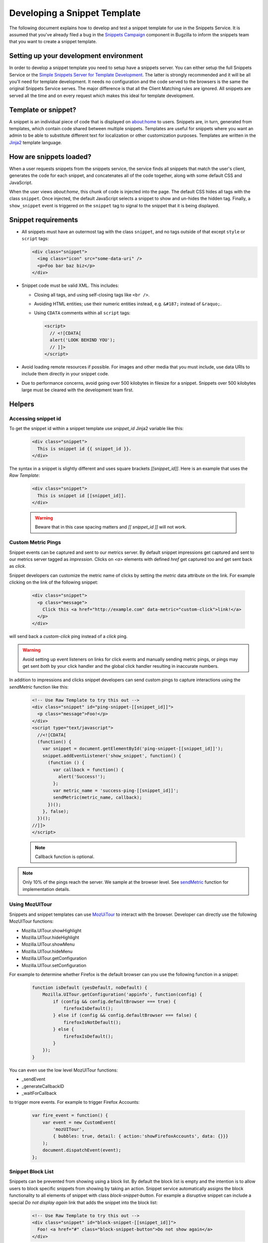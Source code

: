 Developing a Snippet Template
=============================

The following document explains how to develop and test a snippet template for
use in the Snippets Service. It is assumed that you've already filed a bug in
the `Snippets Campaign`_ component in Bugzilla to inform the snippets team that
you want to create a snippet template.

.. _Snippets Campaign: https://bugzilla.mozilla.org/enter_bug.cgi?product=Snippets&component=Campaign

Setting up your development environment
---------------------------------------

In order to develop a snippet template you need to setup have a snippets server.
You can either setup the full Snippets Service or the `Simple Snippets Server
for Template Development`_. The latter is strongly recommended and it will be
all you'll need for template development. It needs no configuration and the code
served to the browsers is the same the original Snippets Service serves. The
major difference is that all the Client Matching rules are ignored. All snippets
are served all the time and on every request which makes this ideal for template
development.

.. _Simple Snippets Server for Template Development: https://github.com/mozilla/snippets-service/tree/master/simple_template_server

Template or snippet?
--------------------

A snippet is an individual piece of code that is displayed on about:home to
users. Snippets are, in turn, generated from templates, which contain code
shared between multiple snippets. Templates are useful for snippets where you
want an admin to be able to substitute different text for localization or other
customization purposes. Templates are written in the Jinja2_ template language.

.. _Jinja2: http://jinja.pocoo.org/


How are snippets loaded?
------------------------

When a user requests snippets from the snippets service, the service finds all
snippets that match the user's client, generates the code for each snippet, and
concatenates all of the code together, along with some default CSS and
JavaScript.

When the user views `about:home`, this chunk of code is injected into the page.
The default CSS hides all tags with the class ``snippet``. Once injected, the
default JavaScript selects a snippet to show and un-hides the hidden tag.
Finally, a ``show_snippet`` event is triggered on the ``snippet`` tag to signal
to the snippet that it is being displayed.

Snippet requirements
--------------------

- All snippets must have an outermost tag with the class ``snippet``, and no
  tags outside of that except ``style`` or ``script`` tags:

  .. code-block:: html

     <div class="snippet">
       <img class="icon" src="some-data-uri" />
       <p>Foo bar baz biz</p>
     </div>

- Snippet code must be valid XML. This includes:

  - Closing all tags, and using self-closing tags like ``<br />``.
  - Avoiding HTML entities; use their numeric entities instead, e.g.
    ``&#187;`` instead of ``&raquo;``.
  - Using ``CDATA`` comments within all ``script`` tags:

    .. code-block:: html

       <script>
         // <![CDATA[
         alert('LOOK BEHIND YOU');
         // ]]>
       </script>

- Avoid loading remote resources if possible. For images and other media that
  you must include, use data URIs to include them directly in your snippet
  code.

- Due to performance concerns, avoid going over 500 kilobytes in filesize for
  a snippet. Snippets over 500 kilobytes large must be cleared with the
  development team first.

Helpers
-------

Accessing snippet id
^^^^^^^^^^^^^^^^^^^^
To get the snippet id within a snippet template use `snippet_id` Jinja2 variable like this:

  .. code-block:: html

     <div class="snippet">
       This is snippet id {{ snippet_id }}.
     </div>

The syntax in a snippet is slightly different and uses square brackets `[[snippet_id]]`.  Here is an example that uses the `Raw Template`:

  .. code-block:: html

     <div class="snippet">
       This is snippet id [[snippet_id]].
     </div>

  .. warning:: Beware that in this case spacing matters and `[[ snippet_id ]]` will not work.


Custom Metric Pings
^^^^^^^^^^^^^^^^^^^

Snippet events can be captured and sent to our metrics server. By
default snippet impressions get captured and sent to our metrics
server tagged as `impression`. Clicks on `<a>` elements with defined
`href` get captured too and get sent back as `click`.

Snippet developers can customize the metric name of clicks by setting
the `metric` data attribute on the link. For example clicking on the
link of the following snippet:

  .. code-block:: html

     <div class="snippet">
       <p class="message">
         Click this <a href="http://example.com" data-metric="custom-click">link!</a>
       </p>
     </div>

will send back a `custom-click` ping instead of a `click` ping.

.. warning::
  Avoid setting up event listeners on links for click events and
  manually sending metric pings, or pings may get sent *both* by your
  click handler and the global click handler resulting in inaccurate
  numbers.

In addition to impressions and clicks snippet developers can send
custom pings to capture interactions using the `sendMetric` function
like this:

  .. code-block:: html

     <!-- Use Raw Template to try this out -->
     <div class="snippet" id="ping-snippet-[[snippet_id]]">
       <p class="message">Foo!</p>
     </div>
     <script type="text/javascript">
       //<![CDATA[
       (function() {
         var snippet = document.getElementById('ping-snippet-[[snippet_id]]');
         snippet.addEventListener('show_snippet', function() {
           (function () {
             var callback = function() {
               alert('Success!');
             };
             var metric_name = 'success-ping-[[snippet_id]]';
             sendMetric(metric_name, callback);
           })();
         }, false);
       })();
     //]]>
     </script>

  .. note:: Callback function is optional.

.. note:: Only 10% of the pings reach the server. We sample at the browser level. See `sendMetric`_ function for implementation details.


Using MozUITour
^^^^^^^^^^^^^^^
Snippets and snippet templates can use `MozUiTour`_ to interact with the browser. Developer can directly use the following MozUITour functions:

* Mozilla.UITour.showHighlight
* Mozilla.UITour.hideHighlight
* Mozilla.UITour.showMenu
* Mozilla.UITour.hideMenu
* Mozilla.UITour.getConfiguration
* Mozilla.UITour.setConfiguration

For example to determine whether Firefox is the default browser can you use the following function in a snippet:

  .. code-block:: javascript

     function isDefault (yesDefault, noDefault) {
         Mozilla.UITour.getConfiguration('appinfo', function(config) {
             if (config && config.defaultBrowser === true) {
                 firefoxIsDefault();
             } else if (config && config.defaultBrowser === false) {
                 firefoxIsNotDefault();
             } else {
                 firefoxIsDefault();
             }
         });
     }

You can even use the low level MozUITour functions:

* _sendEvent
* _generateCallbackID
* _waitForCallback

to trigger more events. For example to trigger Firefox Accounts:

  .. code-block:: javascript

     var fire_event = function() {
         var event = new CustomEvent(
             'mozUITour',
             { bubbles: true, detail: { action:'showFirefoxAccounts', data: {}}}
         );
         document.dispatchEvent(event);
     };


Snippet Block List
^^^^^^^^^^^^^^^^^^

Snippets can be prevented from showing using a block list. By default the block
list is empty and the intention is to allow users to block specific snippets
from showing by taking an action. Snippet service automatically assigns the
block functionality to all elements of snippet with class
`block-snippet-button`. For example a disruptive snippet can include a special
`Do not display again` link that adds the snippet into the block list:

  .. code-block:: html

     <!-- Use Raw Template to try this out -->
     <div class="snippet" id="block-snippet-[[snippet_id]]">
       Foo! <a href="#" class="block-snippet-button">Do not show again</a>
     </div>


By default the system reports blocked snippets with the `snippet-blocked`
metric. You can customize the reported metric with the `data-metric` attribute
like this:

  .. code-block:: html

     <button type="button" data-metric="snippet-scene2-blocked" class="block-snippet-button">
       Remove this snippet
     </button>


If you need more control you can directly access the low-level function `addToBlockList`:

  .. code-block:: html

     <!-- Use Raw Template to try this out -->
     <div class="snippet" id="block-snippet-[[snippet_id]]">
       Foo! <a href="#" id="block-snippet-link">Do not show again</a>
     </div>
     <script type="text/javascript">
       //<![CDATA[
       (function() {
         var snippet = document.getElementById('block-snippet-[[snippet_id]]');
         snippet.addEventListener('show_snippet', function() {
           (function () {
             var link = document.getElementById('block-snippet-link');
             link.onclick = function() {
               // Add currently showing snippet to block list
               addToBlockList();
               window.location.reload();
             }
           })();
         }, false);
       })();
     //]]>
     </script>

  .. note::
     In this case we don't utilize the special `block-snippet-button` class.

More low level functions are `popFromBlockList` and `getBlockList`.

Function `addToBlockList` will by default add to block list the *campaign* of
the current snippet thus preventing all snippets -even the ones created in the
future- with the same campaign name to get blocked. This is particularly useful
when we do A/B testing. A user who blocked a variation of a snippet will not see
any of the variations either, as long as they share the same snippet campaign.

If there's no campaign set for showing snippet `addToBlockList` will block the
ID from the snippet.

The function also accepts an argument to explicitly set the blocking value::

  .. code-html::
     addToBlockList('foo-bar');

Will add `foo-bar` to block list instead of the showing snippet's campaign
or ID.

In bug `1172579`_ close button assets are provided to build a image button in
your snippet. Refer to the `simple snippet`_ code on how to do this.



.. _testing:

Testing
-------

Once your snippet is done and ready for testing, you can use the
`snippet-switcher add-on <https://github.com/Osmose/snippet-switcher>`_ to set
the host for your `about:home` snippets to point to
``https://snippets.allizom.org`` or ``http://localhost:8000``, depending on
which server you are using for development.

Alternatively to using the add-on you can change the
`browser.aboutHomeSnippets.updateUrl` perf from `about:config` to point to your
server. For example

``http://localhost:8000/%STARTPAGE_VERSION%/%NAME%/%VERSION%/%APPBUILDID%/%BUILD_TARGET%/%LOCALE%/%CHANNEL%/%OS_VERSION%/%DISTRIBUTION%/%DISTRIBUTION_VERSION%/``

If you are using the staging server, the developer who set up your account and
snippet should give you instructions on a Name value to use in the add-on's
settings in order to view your snippet specifically.

With the add-on installed or the perf change made, your `about:home` should load
the latest snippet code from your local snippets instance (after a short delay).
If the code doesn't seem to update, try force-refreshing with Cmd-Shift-R or
Ctrl-Shift-R and deleting local snippet storage by typing in a web console:

``gSnippetsMap.clear()``

What versions of Firefox should I test?
^^^^^^^^^^^^^^^^^^^^^^^^^^^^^^^^^^^^^^^

Depending on the complexity of your snippet, you should choose the oldest
reasonable version of Firefox you want to support for your snippet, and test
roughly every other version from that up until the latest released Firefox, and
probably Nightly as well.

So, for example, if you wanted to support Firefox 26 and up, and the latest
version was Firefox 30, you'd test Firefox 26, 28, 30, and Nightly.

What should I test for?
^^^^^^^^^^^^^^^^^^^^^^^

- Basic functionality of your snippet. Make sure it works as you expect it to
  do.
- Ensure that your snippet does not interfere with other snippets. The staging
  server has a normal text+icon snippet that is sent to *all* clients, which
  will help you ensure that the normal snippet can be shown without being
  altered by your snippet.
- Ensure that your snippet can run alongside multiple instances of itself.
- Ensure that the normal `about:home` functionality, such as the search box,
  links at the bottom, and session restore function properly.

Code review
-----------

There is a `snippets Github repo`_ that keeps track of the code for snippets
we've run. Once your snippet is finished, you should submit a pull request to
the snippets repo adding your snippet or template code for a code review. A
snippets developer should respond with a review or direct your PR to the right
person for review. If your snippet is already on the staging server, include
the URL for editing it to make it easier for the reviewer to test it.

.. _snippets Github repo: https://github.com/mozilla/snippets
.. _1172579: https://bugzilla.mozilla.org/show_bug.cgi?id=1172579
.. _simple snippet: https://github.com/mozilla/snippets/blob/master/templates/simple-snippet.html
.. _MozUITour: https://hg.mozilla.org/mozilla-central/file/tip/browser/components/uitour/UITour-lib.js
.. _sendMetric: https://github.com/mozilla/snippets-service/blob/master/snippets/base/templates/base/includes/snippet_js.html
.. _
